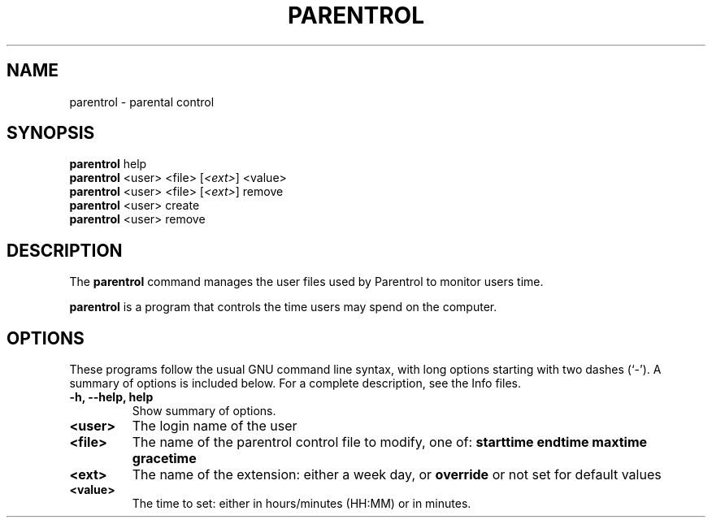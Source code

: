 .\"                                      Hey, EMACS: -*- nroff -*-
.\" (C) Copyright 2013-2015 Cyril Adrian <cyril.adrian@gmail.com>,
.\"
.\" First parameter, NAME, should be all caps
.\" Second parameter, SECTION, should be 1-8, maybe w/ subsection
.\" other parameters are allowed: see man(7), man(1)
.TH PARENTROL 8 "September  8, 2013"
.\" Please adjust this date whenever revising the manpage.
.\"
.\" Some roff macros, for reference:
.\" .nh        disable hyphenation
.\" .hy        enable hyphenation
.\" .ad l      left justify
.\" .ad b      justify to both left and right margins
.\" .nf        disable filling
.\" .fi        enable filling
.\" .br        insert line break
.\" .sp <n>    insert n+1 empty lines
.\" for manpage-specific macros, see man(7)
.SH NAME
parentrol \- parental control
.SH SYNOPSIS
.B parentrol
.RI help
.br
.B parentrol
.RI <user> " " <file> " " [ <ext> ] " " <value>
.br
.B parentrol
.RI <user> " " <file> " " [ <ext> ] " " remove
.br
.B parentrol
.RI <user> " " create
.br
.B parentrol
.RI <user> " " remove
.SH DESCRIPTION
The
.B parentrol
command manages the user files used by Parentrol to monitor users time.
.PP
.\" TeX users may be more comfortable with the \fB<whatever>\fP and
.\" \fI<whatever>\fP escape sequences to invode bold face and italics,
.\" respectively.
\fBparentrol\fP is a program that controls the time users may spend on the computer.
.SH OPTIONS
These programs follow the usual GNU command line syntax, with long
options starting with two dashes (`-').
A summary of options is included below.
For a complete description, see the Info files.
.TP
.B \-h, \-\-help, help
Show summary of options.
.TP
.B <user>
The login name of the user
.TP
.B <file>
The name of the parentrol control file to modify, one of:
.B starttime
.B endtime
.B maxtime
.B gracetime
.TP
.B <ext>
The name of the extension: either a week day, or
.B override
or not set for default values
.TP
.B <value>
The time to set: either in hours/minutes (HH:MM) or in minutes.
